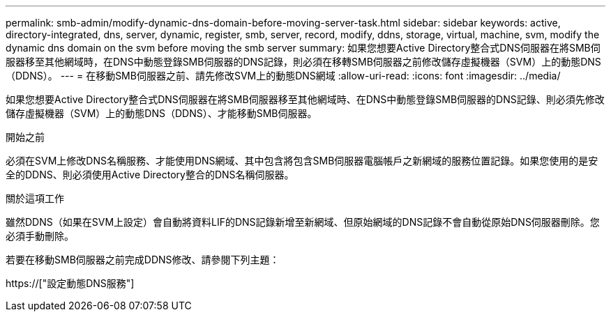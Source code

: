 ---
permalink: smb-admin/modify-dynamic-dns-domain-before-moving-server-task.html 
sidebar: sidebar 
keywords: active, directory-integrated, dns, server, dynamic, register, smb, server, record, modify, ddns, storage, virtual, machine, svm, modify the dynamic dns domain on the svm before moving the smb server 
summary: 如果您想要Active Directory整合式DNS伺服器在將SMB伺服器移至其他網域時，在DNS中動態登錄SMB伺服器的DNS記錄，則必須在移轉SMB伺服器之前修改儲存虛擬機器（SVM）上的動態DNS（DDNS）。 
---
= 在移動SMB伺服器之前、請先修改SVM上的動態DNS網域
:allow-uri-read: 
:icons: font
:imagesdir: ../media/


[role="lead"]
如果您想要Active Directory整合式DNS伺服器在將SMB伺服器移至其他網域時、在DNS中動態登錄SMB伺服器的DNS記錄、則必須先修改儲存虛擬機器（SVM）上的動態DNS（DDNS）、才能移動SMB伺服器。

.開始之前
必須在SVM上修改DNS名稱服務、才能使用DNS網域、其中包含將包含SMB伺服器電腦帳戶之新網域的服務位置記錄。如果您使用的是安全的DDNS、則必須使用Active Directory整合的DNS名稱伺服器。

.關於這項工作
雖然DDNS（如果在SVM上設定）會自動將資料LIF的DNS記錄新增至新網域、但原始網域的DNS記錄不會自動從原始DNS伺服器刪除。您必須手動刪除。

若要在移動SMB伺服器之前完成DDNS修改、請參閱下列主題：

https://["設定動態DNS服務"]
